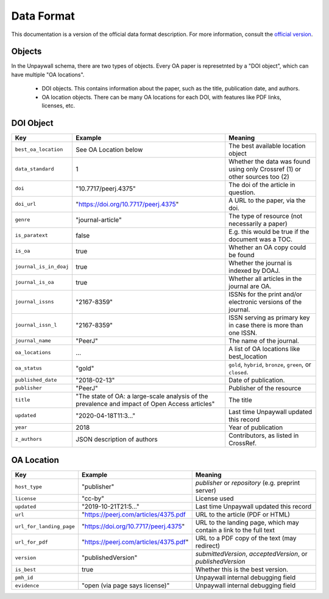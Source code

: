 Data Format
===========

This documentation is a version of the official data format description. For more information, consult the `official version <http://unpaywall.org/data-format>`_.

Objects
-------

In the Unpaywall schema, there are two types of objects. Every OA paper is represetnted by a "DOI object", which can have multiple "OA locations".

 - DOI objects. This contains information about the paper, such as the title, publication date, and authors.

 - OA location objects. There can be many OA locations for each DOI, with features like PDF links, licenses, etc.

DOI Object
----------

+----------------------------+-----------------------------------------------+-----------------------------------------------------------------------------+
| Key                        |  Example                                      |   Meaning                                                                   |
+============================+===============================================+=============================================================================+
|``best_oa_location``        | See OA Location below                         | The best available location object                                          |
+----------------------------+-----------------------------------------------+-----------------------------------------------------------------------------+
|``data_standard``           | 1                                             | Whether the data was found using only Crossref (1) or other sources too (2) |
+----------------------------+-----------------------------------------------+-----------------------------------------------------------------------------+
|``doi``                     | "10.7717/peerj.4375"                          | The doi of the article in question.                                         |
+----------------------------+-----------------------------------------------+-----------------------------------------------------------------------------+
|``doi_url``                 | "https://doi.org/10.7717/peerj.4375"          | A URL to the paper, via the doi.                                            |
+----------------------------+-----------------------------------------------+-----------------------------------------------------------------------------+
|``genre``                   | "journal-article"                             | The type of resource (not necessarily a paper)                              |
+----------------------------+-----------------------------------------------+-----------------------------------------------------------------------------+
|``is_paratext``             | false                                         | E.g. this would be true if the document was a TOC.                          |
+----------------------------+-----------------------------------------------+-----------------------------------------------------------------------------+
|``is_oa``                   | true                                          | Whether an OA copy could be found                                           |
+----------------------------+-----------------------------------------------+-----------------------------------------------------------------------------+
|``journal_is_in_doaj``      | true                                          | Whether the journal is indexed by DOAJ.                                     |
+----------------------------+-----------------------------------------------+-----------------------------------------------------------------------------+
|``journal_is_oa``           | true                                          | Whether all articles in the journal are OA.                                 |
+----------------------------+-----------------------------------------------+-----------------------------------------------------------------------------+
|``journal_issns``           | "2167-8359"                                   | ISSNs for the print and/or electronic versions of the journal.              |
+----------------------------+-----------------------------------------------+-----------------------------------------------------------------------------+
|``journal_issn_l``          | "2167-8359"                                   | ISSN serving as primary key in case there is more than one ISSN.            |
+----------------------------+-----------------------------------------------+-----------------------------------------------------------------------------+
|``journal_name``            | "PeerJ"                                       | The name of the journal.                                                    |
+----------------------------+-----------------------------------------------+-----------------------------------------------------------------------------+
|``oa_locations``            | ...                                           | A list of OA locations like best_location                                   |
+----------------------------+-----------------------------------------------+-----------------------------------------------------------------------------+
|``oa_status``               | "gold"                                        | ``gold``, ``hybrid``, ``bronze``, ``green``, or ``closed``.                 |
+----------------------------+-----------------------------------------------+-----------------------------------------------------------------------------+
|``published_date``          | "2018-02-13"                                  | Date of publication.                                                        |
+----------------------------+-----------------------------------------------+-----------------------------------------------------------------------------+
|``publisher``               | "PeerJ"                                       | Publisher of the resource                                                   |
+----------------------------+-----------------------------------------------+-----------------------------------------------------------------------------+
|``title``                   | "The state of OA: a large-scale               | The title                                                                   |
|                            | analysis of the prevalence and impact         |                                                                             |
|                            | of Open Access articles"                      |                                                                             |
+----------------------------+-----------------------------------------------+-----------------------------------------------------------------------------+
|``updated``                 | "2020-04-18T11:3..."                          | Last time Unpaywall updated this record                                     |
+----------------------------+-----------------------------------------------+-----------------------------------------------------------------------------+
|``year``                    | 2018                                          | Year of publication                                                         |
+----------------------------+-----------------------------------------------+-----------------------------------------------------------------------------+
|``z_authors``               | JSON description of authors                   | Contributors, as listed in CrossRef.                                        |
+----------------------------+-----------------------------------------------+-----------------------------------------------------------------------------+


OA Location
-----------

+----------------------------+----------------------------------------+--------------------------------------------------------------------+
| Key                        |  Example                               |   Meaning                                                          |
+============================+========================================+====================================================================+
| ``host_type``              | "publisher"                            | `publisher` or `repository` (e.g. preprint server)                 |
+----------------------------+----------------------------------------+--------------------------------------------------------------------+
| ``license``                | "cc-by"                                | License used                                                       |
+----------------------------+----------------------------------------+--------------------------------------------------------------------+
| ``updated``                | "2019-10-21T21:5..."                   | Last time Unpaywall updated this record                            |
+----------------------------+----------------------------------------+--------------------------------------------------------------------+
|    ``url``                 | "https://peerj.com/articles/4375.pdf   | URL to the article (PDF or HTML)                                   |
+----------------------------+----------------------------------------+--------------------------------------------------------------------+
|    ``url_for_landing_page``| "https://doi.org/10.7717/peerj.4375"   | URL to the landing page, which may contain a link to the full text |
+----------------------------+----------------------------------------+--------------------------------------------------------------------+
|    ``url_for_pdf``         | "https://peerj.com/articles/4375.pdf"  | URL to a PDF copy of the text (may redirect)                       |
+----------------------------+----------------------------------------+--------------------------------------------------------------------+
|    ``version``             | "publishedVersion"                     | `submittedVersion`, `acceptedVersion`, or `publishedVersion`       |
+----------------------------+----------------------------------------+--------------------------------------------------------------------+
|    ``is_best``             | true                                   | Whether this is the best version.                                  |
+----------------------------+----------------------------------------+--------------------------------------------------------------------+
|    ``pmh_id``              |                                        | Unpaywall internal debugging field                                 |
+----------------------------+----------------------------------------+--------------------------------------------------------------------+
|    ``evidence``            | "open (via page says license)"         | Unpaywall internal debugging field                                 |
+----------------------------+----------------------------------------+--------------------------------------------------------------------+

